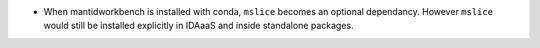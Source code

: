 - When mantidworkbench is installed with conda, ``mslice`` becomes an optional dependancy. However ``mslice`` would still be installed explicitly in IDAaaS and inside standalone packages.
